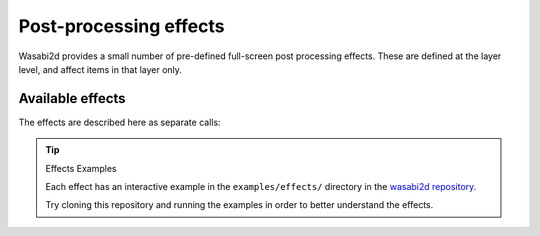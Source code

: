 Post-processing effects
=======================

Wasabi2d provides a small number of pre-defined full-screen post processing
effects. These are defined at the layer level, and affect items in that layer
only.

.. method:: Layer.set_effect(name, **kwargs)

    Set the effect for the layer to the given name. Return an object that
    can be used to set the parameters of the effect.

.. method:: Layer.clear_effect()

    Remove the active effect.

Available effects
-----------------

The effects are described here as separate calls:


.. method:: Layer.set_effect('bloom', radius: float=10)

    Create a light bloom effect, where very bright pixels glow, making them
    look exceptionally bright. The radius controls how far the effect reaches.

    .. image:: _static/effects/bloom.png
        :alt: Example of the light bloom effect


.. method:: Layer.set_effect('trails', fade: float=0.9, alpha: float = 1.0)

    Apply a "motion blur" effect. Fade is the fraction of the full brightness
    that is visible after 1 second.

    Alpha is the overall intensity of the effect.

    .. image:: _static/effects/trails.png
        :alt: Example of the trails effect


.. method:: Layer.set_effect('punch', factor: float=1.0)

    Apply a pinch/punch effect.

    A factor greater than 1.0 creates a "punch" effect; objects near the center
    of the camera are enlarged and objects at the edge are shrunk.

    A factor less than 1.0 creates a "pinch" effect; objects near the center of
    the camera are shrunk and objects at the edge are enlarged.

    .. image:: _static/effects/punch.png
        :alt: Example of the punch effect

    .. image:: _static/effects/pinch.png
        :alt: Example of the pinch effect


.. method:: Layer.set_effect('blur', radius: float=10.0)

    Apply a full screen gaussian blur.

    ``radius`` is the maximum radius of the blur.

    The effect runs on the GPU but larger radiuses are more costly to compute.
    The cost of the effect is *O(radius)*.

    .. image:: _static/effects/blur.png
        :alt: Example of the blur effect


.. method:: Layer.set_effect('pixellate', pxsize: int=10, antialias: float=1.0)

    Pixellate the contents of the layer. ``pxsize`` is the output pixel size.

    By default, this effect computes the average value within each pixel, ie.
    antialiases as it downsamples.

    For a more retro look, disable the antialiasing by passing ``antialias=0``.
    Values between 0 and 1 will give a weaker antialiasing effect; values
    greater than 1 give an even more blurred look.

    The effect runs on the GPU but with antialiasing, larger pxsizes are more
    costly to compute. The cost of the effect is *O(pxsize * antialias)*.

    .. versionadded:: 1.3.0

    .. image:: _static/effects/pixellate.png
        :alt: Example of the pixellate effect, with antialiasing on and off


.. method:: Layer.set_effect('dropshadow', radius: float=10.0, opacity: float=1.0, offset: Tuple[float, float]=(1.0, 1.0))

    Apply a drop-shadow effect: draw an offset, blurred copy layer underneath
    the normal layer contents.

    :param radius: The maximum radius of the blur.
    :param opacity: The opacity of the shadow; 1.0 is black, lower values make
                    the shadow partially transparent.
    :param offset: The offset of the shadow in screen pixels. ``(1, 1)``
                   offsets the shadow downwards and to the right. Note that
                   this is a screen-space effect and these coordinates are
                   always in screen space.

    .. versionadded:: 1.1.0

    .. image:: _static/effects/dropshadow.png
        :alt: Example of the drop shadow effect


.. method:: Layer.set_effect('greyscale', amount: float=1.0)

    Convert colours to greyscale or partially desaturate them.

    :param amount: The fraction of the colour to remove; 0.0 means keep full
                   colour, while 1.0 is fully black and white.

    .. versionadded:: 1.3.0

    .. image:: _static/effects/greyscale.png
        :alt: Examples of the greyscale effect


.. method:: Layer.set_effect('sepia', amount: float=1.0)

    Convert colours to sepia.

    Sepia is similar to greyscale effect in that it desaturates, but the sepia
    spectrum is slightly warmer, like an old photograph.

    :param amount: The fraction of the colour to remove; 0.0 means keep full
                   colour, while 1.0 is fully sepia.

    .. versionadded:: 1.3.0

    .. image:: _static/effects/sepia.png
        :alt: Examples of the sepia effect


.. method:: Layer.set_effect('posterize', levels: int=2, gamma: float=0.7)

    Map colours to a reduced palette.

    ``levels`` specifies the number of levels in each channel to reduce to
    (plus 0); the total number of colours will be ``levels ** 3``. For example,
    with ``levels=2`` the colours will be black, red, green, blue, yellow,
    cyan, magenta and white.

    ``gamma`` deserves particular attention. ``gamma`` is applied when
    calculating how the levels fall in the ``[0, 1]`` interval. When
    ``gamma=1``, levels will fall at regular intervals. Gamma less than 1
    dedicates more bands to dark colours, and few bands to light colours;
    gamma greater than 1 dedicates more bands to light colours, and more to
    dark colours. The overall brightness of the image does not change so much,
    but these can give very different effects, perhaps suiting different
    graphic styles.

    :param levels: The number of levels in each channel.
    :param gamma: A power expressing the spacing of the levels.

    .. versionadded:: 1.3.0

    .. image:: _static/effects/posterize.png
        :alt: Examples of the posterize effect


.. tip:: Effects Examples

    Each effect has an interactive example in the ``examples/effects/``
    directory in the `wasabi2d repository`__.

    Try cloning this repository and running the examples in order to better
    understand the effects.

.. __: https://github.com/lordmauve/wasabi2d/tree/master/examples/effects
